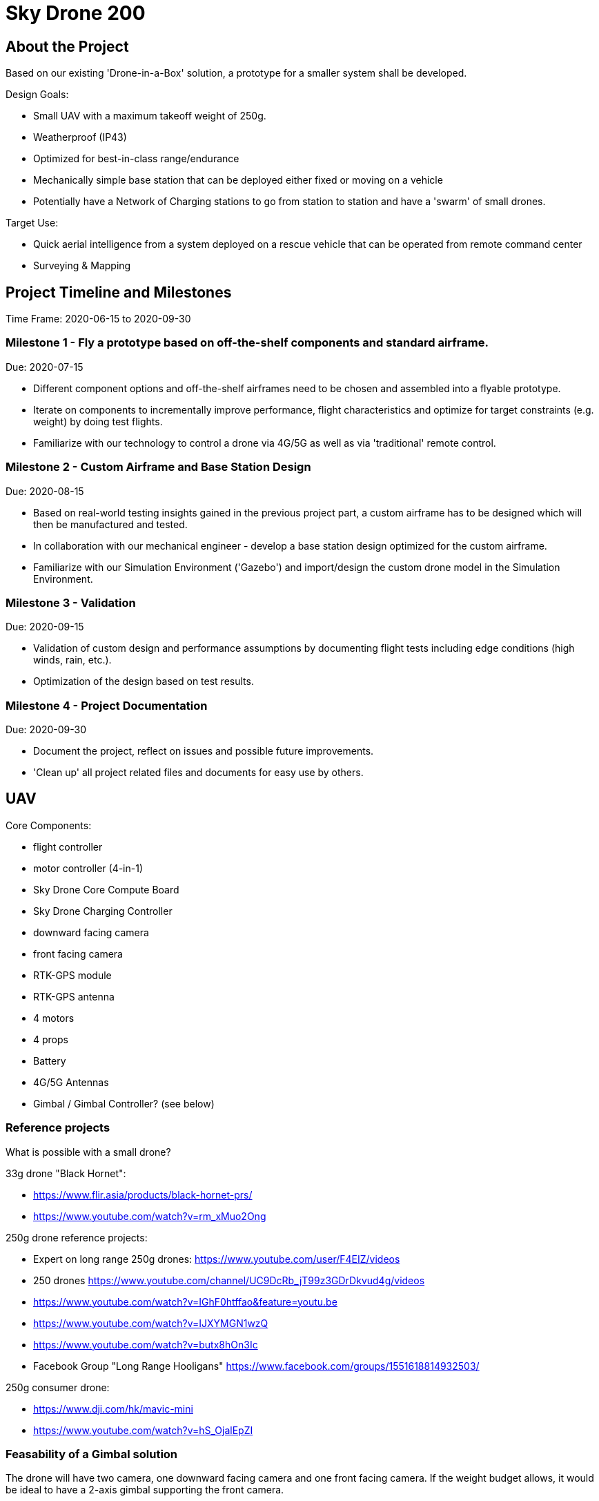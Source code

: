 = Sky Drone 200 =

== About the Project ==
Based on our existing 'Drone-in-a-Box' solution, a prototype for a smaller system shall be developed.

Design Goals:

- Small UAV with a maximum takeoff weight of 250g.
- Weatherproof (IP43)
- Optimized for best-in-class range/endurance
- Mechanically simple base station that can be deployed either fixed or moving on a vehicle
- Potentially have a Network of Charging stations to go from station to station and have a 'swarm' of small drones.

Target Use:

- Quick aerial intelligence from a system deployed on a rescue vehicle that can be operated from remote command center
- Surveying & Mapping

== Project Timeline and Milestones ==

Time Frame: 2020-06-15 to 2020-09-30

=== Milestone 1 - Fly a prototype based on off-the-shelf components and standard airframe. ===
Due: 2020-07-15

- Different component options and off-the-shelf airframes need to be chosen and assembled into a flyable prototype.
- Iterate on components to incrementally improve performance, flight characteristics and optimize for target constraints (e.g. weight) by doing test flights.
- Familiarize with our technology to control a drone via 4G/5G as well as via 'traditional' remote control.

=== Milestone 2 - Custom Airframe and Base Station Design ===
Due: 2020-08-15

- Based on real-world testing insights gained in the previous project part, a custom airframe has to be designed which will then be manufactured and tested.
- In collaboration with our mechanical engineer - develop a base station design optimized for the custom airframe.
- Familiarize with our Simulation Environment ('Gazebo') and import/design the custom drone model in the Simulation Environment.

=== Milestone 3 - Validation ===
Due: 2020-09-15

- Validation of custom design and performance assumptions by documenting flight tests including edge conditions (high winds, rain, etc.).
- Optimization of the design based on test results.

=== Milestone 4 - Project Documentation ===
Due: 2020-09-30

- Document the project, reflect on issues and possible future improvements.
- 'Clean up' all project related files and documents for easy use by others.

== UAV ==

Core Components:

- flight controller
- motor controller (4-in-1)
- Sky Drone Core Compute Board
- Sky Drone Charging Controller
- downward facing camera
- front facing camera
- RTK-GPS module
- RTK-GPS antenna
- 4 motors
- 4 props
- Battery
- 4G/5G Antennas
- Gimbal / Gimbal Controller? (see below)

=== Reference projects ===

What is possible with a small drone?

33g drone "Black Hornet":

- https://www.flir.asia/products/black-hornet-prs/
- https://www.youtube.com/watch?v=rm_xMuo2Ong

250g drone reference projects:

- Expert on long range 250g drones: https://www.youtube.com/user/F4EIZ/videos
- 250 drones https://www.youtube.com/channel/UC9DcRb_jT99z3GDrDkvud4g/videos
- https://www.youtube.com/watch?v=IGhF0htffao&feature=youtu.be
- https://www.youtube.com/watch?v=IJXYMGN1wzQ
- https://www.youtube.com/watch?v=butx8hOn3Ic
- Facebook Group "Long Range Hooligans" https://www.facebook.com/groups/1551618814932503/

250g consumer drone:

- https://www.dji.com/hk/mavic-mini
- https://www.youtube.com/watch?v=hS_OjalEpZI

=== Feasability of a Gimbal solution ===

The drone will have two camera, one downward facing camera and one front facing camera.
If the weight budget allows, it would be ideal to have a 2-axis gimbal supporting the front camera.

Resources:

- "gimbal is possible in 250g frame" https://www.rcgroups.com/forums/showthread.php?2731761-Challenge-build-Sub-250g-aerial-photography-quad-with-brushless-gimbal
- "Without the gimbal, with a GF5030 props, the quad weights only 110g. With a 2s 3000mah li-on , flight time is between 50 and 60min."
- https://jeanleflambeur.wordpress.com/2016/08/29/gimbal/
- https://github.com/jeanleflambeur/silkopter/tree/master/printing/gimbal
- https://es.aliexpress.com/store/product/2-x-2204-260kv-Motor-1-x-2805-140kv-Brushless-Gimbal-Motor-for-3-Axis-Brushless/727847_32561221044.html?spm=2114.04010208.3.1.VR03rn&ws_ab_test=searchweb201556_0,searchweb201602_5_10057_10065_10056_10055_10054_10044_10043_301_10033_10059_10032_10058_10017_107_10041_10042_10060_10061_10052_414_10062_10053_10050_10051,searchweb201603_4&btsid=6e73e13e-f77b-4c83-ab78-d2f3cc0a94a9

== Base Station ==

Considerations:

- 12V power supply (usable on a vehicle)
- RTK GPS (use on vehicle)
- 4G/5G connected
- miniminze number of actuators required
- ability to firmly hold the drone (e.g. vehicle use)
- low power (can be solar powered with small panel/buffer battery)


